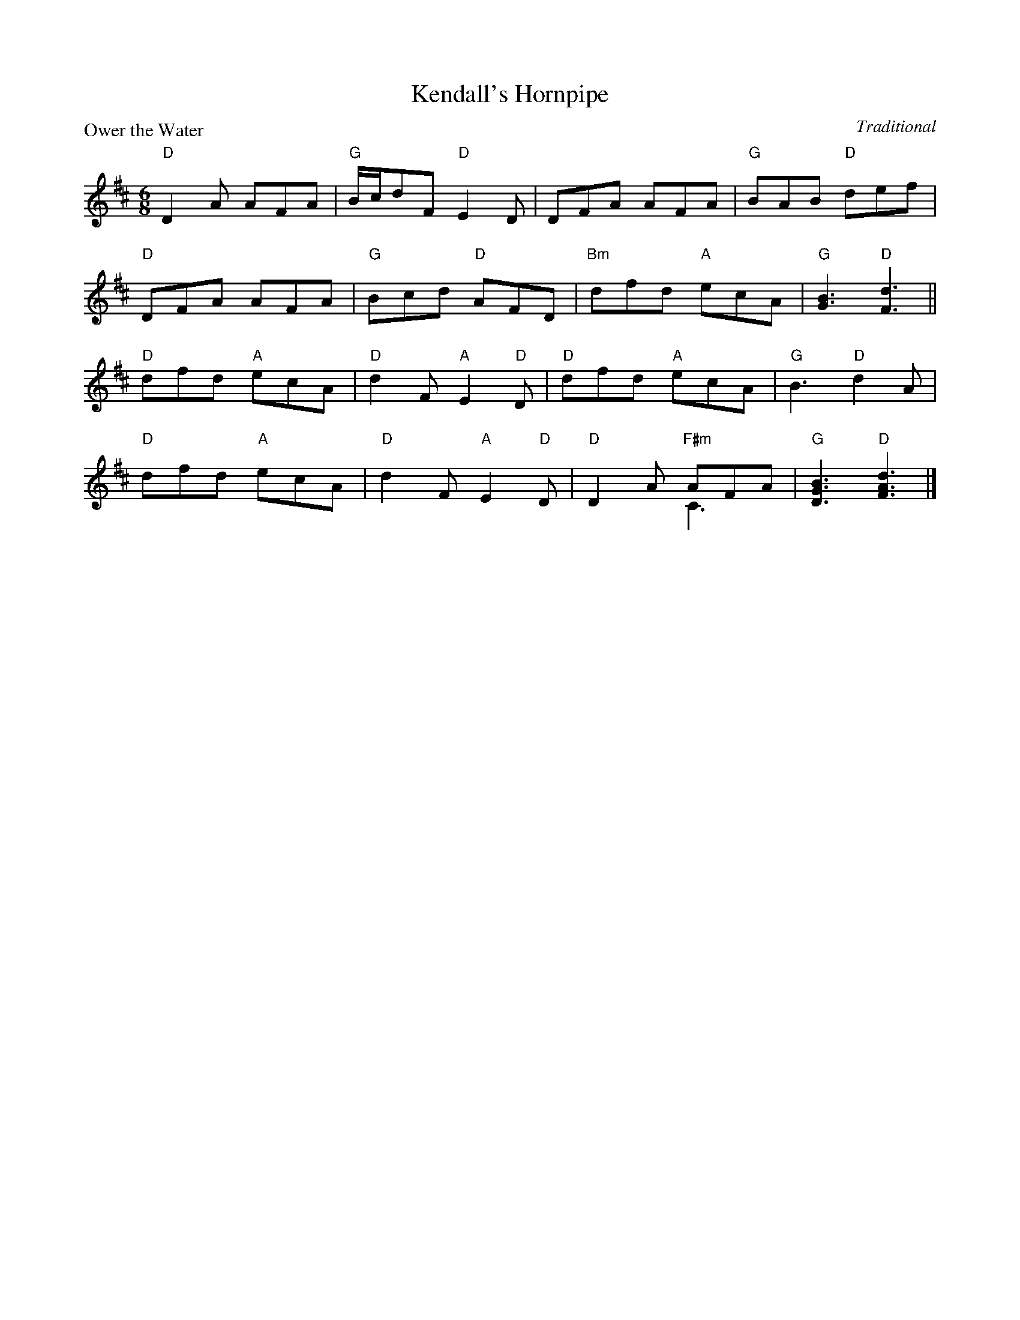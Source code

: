 X:99022
T:Kendall's Hornpipe
P:Ower the Water
C:Traditional
R:Jig (8x32)
B:RSCDS Gr-22
Z:Anselm Lingnau <anselm@strathspey.org>
M:6/8
L:1/8
K:D
"D"D2A AFA|"G"B/c/dF "D"E2D|DFA AFA|"G"BAB "D"def|
"D"DFA AFA|"G"Bcd "D"AFD|"Bm"dfd "A"ecA|"G"[B3G3] "D"[d3F3]||
"D"dfd "A"ecA|"D"d2F "A"E2 "D"D|"D"dfd "A"ecA|"G"B3 "D"d2A|
V:1
V:2 clef=bass middle=D
%%staves (1 2)
[V:1] "D"dfd "A"ecA|"D"d2F "A"E2 "D"D|"D"D2A "F#m"AFA|"G"[B3G3D3] "D"[d3A3F3]|]
[V:2]    x6        |   x6            |   x3       C3 |   x6                  |]
